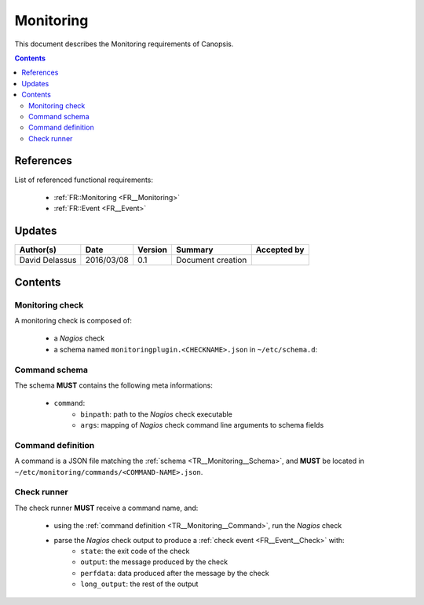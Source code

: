 .. _TR__Monitoring:

==========
Monitoring
==========

This document describes the Monitoring requirements of Canopsis.

.. contents::
   :depth: 2

References
==========

List of referenced functional requirements:

 - :ref:`FR::Monitoring <FR__Monitoring>`
 - :ref:`FR::Event <FR__Event>`

Updates
=======

.. csv-table::
   :header: "Author(s)", "Date", "Version", "Summary", "Accepted by"

   "David Delassus", "2016/03/08", "0.1", "Document creation", ""

Contents
========

.. _TR__Monitoring__Check:

Monitoring check
----------------

A monitoring check is composed of:

 - a *Nagios* check
 - a schema named ``monitoringplugin.<CHECKNAME>.json`` in ``~/etc/schema.d``:

.. _TR__Monitoring__Schema:

Command schema
--------------

The schema **MUST** contains the following meta informations:

 - ``command``:
    - ``binpath``: path to the *Nagios* check executable
    - ``args``: mapping of *Nagios* check command line arguments to schema fields

.. _TR__Monitoring__Command:

Command definition
------------------

A command is a JSON file matching the :ref:`schema <TR__Monitoring__Schema>`, and
**MUST** be located in ``~/etc/monitoring/commands/<COMMAND-NAME>.json``.

.. _TR__Monitoring__Runner:

Check runner
------------

The check runner **MUST** receive a command name, and:

 - using the :ref:`command definition <TR__Monitoring__Command>`, run the *Nagios* check
 - parse the *Nagios* check output to produce a :ref:`check event <FR__Event__Check>` with:
    - ``state``: the exit code of the check
    - ``output``: the message produced by the check
    - ``perfdata``: data produced after the message by the check
    - ``long_output``: the rest of the output

